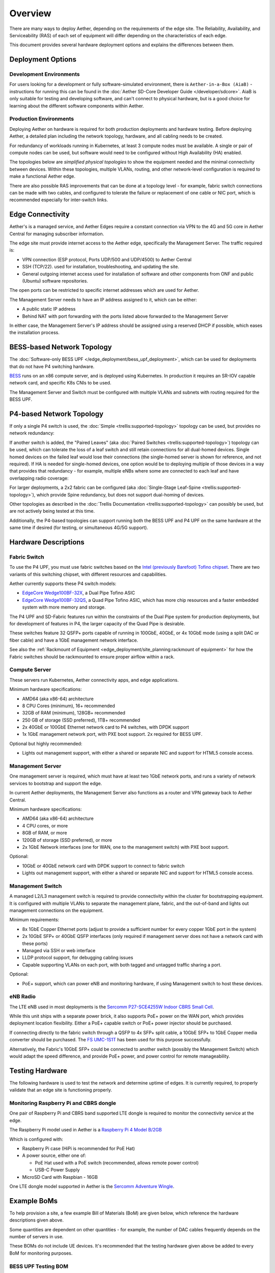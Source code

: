 ..
   SPDX-FileCopyrightText: © 2020 Open Networking Foundation <support@opennetworking.org>
   SPDX-License-Identifier: Apache-2.0

Overview
========

There are many ways to deploy Aether, depending on the requirements of the edge
site. The Reliability, Availability, and Serviceability (RAS) of each set of
equipment will differ depending on the characteristics of each edge.

This document provides several hardware deployment options and explains the
differences between them.

Deployment Options
------------------

Development Environments
""""""""""""""""""""""""

For users looking for a development or fully software-simulated environment,
there is ``Aether-in-a-Box (AiaB)`` - instructions for running this can be
found in the :doc:`Aether SD-Core Developer Guide </developer/sdcore>`.  AiaB
is only suitable for testing and developing software, and can't connect to
physical hardware, but is a good choice for learning about the different
software components within Aether.

Production Environments
"""""""""""""""""""""""

Deploying Aether on hardware is required for both production deployments and
hardware testing.  Before deploying Aether, a detailed plan including the
network topology, hardware, and all cabling needs to be created.

For redundancy of workloads running in Kubernetes, at least 3 compute nodes
must be available. A single or pair of compute nodes can be used, but software
would need to be configured without High Availability (HA) enabled.

The topologies below are *simplified physical topologies* to show the equipment
needed and the minimal connectivity between devices. Within these topologies,
multiple VLANs, routing, and other network-level configuration is required to
make a functional Aether edge.

There are also possible RAS improvements that can be done at a topology level -
for example, fabric switch connections can be made with two cables, and
configured to tolerate the failure or replacement of one cable or NIC port,
which is recommended especially for inter-switch links.

Edge Connectivity
-----------------

Aether's is a managed service, and Aether Edges require a constant connection
via VPN to the 4G and 5G core in Aether Central for managing subscriber
information.

The edge site must provide internet access to the Aether edge, specifically the
Management Server. The traffic required is:

* VPN connection (ESP protocol, Ports UDP/500 and UDP/4500) to Aether Central

* SSH (TCP/22). used for installation, troubleshooting, and updating the site.

* General outgoing internet access used for installation of software and other
  components from ONF and public (Ubuntu) software repositories.

The open ports can be restricted to specific internet addresses which are used
for Aether.

The Management Server needs to have an IP address assigned to it, which can be either:

* A public static IP address

* Behind NAT with port forwarding with the ports listed above forwarded to the
  Management Server

In either case, the Management Server's IP address should be assigned using
a reserved DHCP if possible, which eases the installation process.

BESS-based Network Topology
---------------------------

The :doc:`Software-only BESS UPF
</edge_deployment/bess_upf_deployment>`, which can be used for deployments that
do not have P4 switching hardware.

.. image:: images/edge_mgmt_only.svg
   :alt: BESS network topology


`BESS <https://github.com/NetSys/bess>`_ runs on an x86 compute server, and is
deployed using Kubernetes. In production it requires an SR-IOV capable network
card, and specific K8s CNIs to be used.

The Management Server and Switch must be configured with multiple VLANs and
subnets with routing required for the BESS UPF.

P4-based Network Topology
-------------------------

If only a single P4 switch is used, the :doc:`Simple
<trellis:supported-topology>` topology can be used, but provides no network
redundancy:

.. image:: images/edge_single.svg
   :alt: Single Switch Topology

If another switch is added, the "Paired Leaves" (aka :doc:`Paired Switches
<trellis:supported-topology>`) topology can be used, which can tolerate the
loss of a leaf switch and still retain connections for all dual-homed devices.
Single homed devices on the failed leaf would lose their connections (the
single-homed server is shown for reference, and not required). If HA is needed
for single-homed devices, one option would be to deploying multiple of those
devices in a way that provides that redundancy - for example, multiple eNBs
where some are connected to each leaf and have overlapping radio coverage:

.. image:: images/edge_paired_leaves.svg
   :alt: Paired Leaves Topology

For larger deployments, a 2x2 fabric can be configured (aka :doc:`Single-Stage
Leaf-Spine <trellis:supported-topology>`), which provide Spine redundancy, but
does not support dual-homing of devices.

.. image:: images/edge_2x2.svg
   :alt: 2x2 Fabric Topology

Other topologies as described in the :doc:`Trellis Documentation
<trellis:supported-topology>` can possibly be used, but are not actively being
tested at this time.

Additionally, the P4-based topologies can support running both the BESS UPF and
P4 UPF on the same hardware at the same time if desired (for testing, or
simultaneous 4G/5G support).

Hardware Descriptions
---------------------

Fabric Switch
"""""""""""""

To use the P4 UPF, you must use fabric switches based on the `Intel (previously
Barefoot) Tofino chipset
<https://www.intel.com/content/www/us/en/products/network-io/programmable-ethernet-switch/tofino-series.html>`_.
There are two variants of this switching chipset, with different resources and
capabilities.

Aether currently supports these P4 switch models:

* `EdgeCore Wedge100BF-32X
  <https://www.edge-core.com/productsInfo.php?cls=1&cls2=180&cls3=181&id=335>`_,
  a Dual Pipe Tofino ASIC

* `EdgeCore Wedge100BF-32QS
  <https://www.edge-core.com/productsInfo.php?cls=1&cls2=180&cls3=181&id=770>`_,
  a Quad Pipe Tofino ASIC, which has more chip resources and a faster embedded
  system with more memory and storage.

The P4 UPF and SD-Fabric features run within the constraints of the Dual Pipe
system for production deployments, but for development of features in P4, the
larger capacity of the Quad Pipe is desirable.

These switches feature 32 QSFP+ ports capable of running in 100GbE, 40GbE, or
4x 10GbE mode (using a split DAC or fiber cable) and have a 1GbE management
network interface.

See also the :ref:`Rackmount of Equipment
<edge_deployment/site_planning:rackmount of equipment>` for how the Fabric
switches should be rackmounted to ensure proper airflow within a rack.

Compute Server
""""""""""""""

These servers run Kubernetes, Aether connectivity apps, and edge applications.

Minimum hardware specifications:

* AMD64 (aka x86-64) architecture

* 8 CPU Cores (minimum), 16+ recommended

* 32GB of RAM (minimum), 128GB+ recommended

* 250 GB of storage (SSD preferred), 1TB+ recommended

* 2x 40GbE or 100GbE Ethernet network card to P4 switches, with DPDK support

* 1x 1GbE management network port, with PXE boot support.  2x required for BESS
  UPF.

Optional but highly recommended:

* Lights out management support, with either a shared or separate NIC and
  support for HTML5 console access.

Management Server
"""""""""""""""""

One management server is required, which must have at least two 1GbE network
ports, and runs a variety of network services to bootstrap and support the
edge.

In current Aether deployments, the Management Server also functions as a router
and VPN gateway back to Aether Central.

Minimum hardware specifications:

* AMD64 (aka x86-64) architecture

* 4 CPU cores, or more

* 8GB of RAM, or more

* 120GB of storage (SSD preferred), or more

* 2x 1GbE Network interfaces (one for WAN, one to the management switch) with
  PXE boot support.

Optional:

* 10GbE or 40GbE network card with DPDK support to connect to fabric switch

* Lights out management support, with either a shared or separate NIC and
  support for HTML5 console access.

Management Switch
"""""""""""""""""

A managed L2/L3 management switch is required to provide connectivity within
the cluster for bootstrapping equipment.  It is configured with multiple VLANs
to separate the management plane, fabric, and the out-of-band and lights out
management connections on the equipment.

Minimum requirements:

* 8x 1GbE Copper Ethernet ports (adjust to provide a sufficient number for
  every copper 1GbE port in the system)

* 2x 10GbE SFP+ or 40GbE QSFP interfaces (only required if management server
  does not have a network card with these ports)

* Managed via SSH or web interface

* LLDP protocol support, for debugging cabling issues

* Capable supporting VLANs on each port, with both tagged and untagged traffic
  sharing a port.


Optional:

* PoE+ support, which can power eNB and monitoring hardware, if using
  Management switch to host these devices.

eNB Radio
"""""""""

The LTE eNB used in most deployments is the `Sercomm P27-SCE4255W Indoor CBRS
Small Cell
<https://www.sercomm.com/contpage.aspx?langid=1&type=prod3&L1id=2&L2id=1&L3id=107&Prodid=751>`_.

While this unit ships with a separate power brick, it also supports PoE+ power
on the WAN port, which provides deployment location flexibility. Either a PoE+
capable switch or PoE+ power injector should be purchased.

If connecting directly to the fabric switch through a QSFP to 4x SFP+ split
cable, a 10GbE SFP+ to 1GbE Copper media converter should be purchased. The `FS
UMC-1S1T <https://www.fs.com/products/101476.html>`_ has been used for this
purpose successfully.

Alternatively, the Fabric's 10GbE SFP+ could be connected to another switch
(possibly the Management Switch) which would adapt the speed difference, and
provide PoE+ power, and power control for remote manageability.


Testing Hardware
----------------

The following hardware is used to test the network and determine uptime of
edges.  It is currently required, to properly validate that an edge site is
functioning properly.

Monitoring Raspberry Pi and CBRS dongle
"""""""""""""""""""""""""""""""""""""""

One pair of Raspberry Pi and CBRS band supported LTE dongle is required to
monitor the connectivity service at the edge.

The Raspberry Pi model used in Aether is a `Raspberry Pi 4 Model B/2GB
<https://www.pishop.us/product/raspberry-pi-4-model-b-2gb/>`_

Which is configured with:

* Raspberry Pi case (HiPi is recommended for PoE Hat)

* A power source, either one of:

  * PoE Hat used with a PoE switch (recommended, allows remote power control)

  * USB-C Power Supply

* MicroSD Card with Raspbian - 16GB

One LTE dongle model supported in Aether is the `Sercomm Adventure Wingle
<https://www.sercomm.com/contpage.aspx?langid=1&type=prod3&L1id=2&L2id=2&L3id=110&Prodid=767>`_.


Example BoMs
------------

To help provision a site, a few example Bill of Materials (BoM) are given
below, which reference the hardware descriptions given above.

Some quantities are dependent on other quantities - for example, the number of
DAC cables frequently depends on the number of servers in use.

These BOMs do not include UE devices.  It's recommended that the testing
hardware given above be added to every BoM for monitoring purposes.


BESS UPF Testing BOM
""""""""""""""""""""

The following is the minimum BoM required to run Aether with the BESS UPF.

============ ===================== ===============================================
Quantity     Type                  Purpose
============ ===================== ===============================================
1            Management Switch     Must be Layer 2/3 capable for BESS VLANs
1            Management Server
1-3          Compute Servers       Recommended at least 3 for Kubernetes HA
1 (or more)  eNB
1x #eNB      PoE+ Injector         Required unless using a PoE+ Switch
Sufficient   Cat6 Network Cabling  Between all equipment
============ ===================== ===============================================

P4 UPF Testing BOM
""""""""""""""""""

============ ===================== ===============================================
Quantity     Type                  Description/Use
============ ===================== ===============================================
1            P4 Fabric Switch
1            Management Switch     Must be Layer 2/3 capable
1            Management Server     At least 1x 40GbE QSFP ports recommended
1-3          Compute Servers       Recommended at least 3 for Kubernetes HA
2x #Server   40GbE QSFP DAC cable  Between Compute, Management, and Fabric Switch
1            QSFP to 4x SFP+ DAC   Split cable between Fabric and eNB
1 (or more)  eNB
1x #eNB      10GbE to 1GbE Media   Required unless using switch to convert from
             converter             fabric to eNB
1x #eNB      PoE+ Injector         Required unless using a PoE+ Switch
Sufficient   Cat6 Network Cabling  Between all equipment
============ ===================== ===============================================

P4 UPF Paired Leaves BOM
""""""""""""""""""""""""

============ ===================== ===============================================
Quantity     Type                  Description/Use
============ ===================== ===============================================
2            P4 Fabric Switch
1            Management Switch     Must be Layer 2/3 capable
1            Management Server     2x 40GbE QSFP ports recommended
3            Compute Servers
2            100GbE QSFP DAC cable Between Fabric switches
2x #Server   40GbE QSFP DAC cable  Between Compute, Management, and Fabric Switch
1 (or more)  QSFP to 4x SFP+ DAC   Split cable between Fabric and eNB
1 (or more)  eNB
1x #eNB      10GbE to 1GbE Media   Required unless using switch to convert from
             converter             fabric to eNB
1x #eNB      PoE+ Injector         Required unless using a PoE+ Switch
Sufficient   Cat6 Network Cabling  Between all equipment
============ ===================== ===============================================


P4 UPF 2x2 Leaf Spine Fabric BOM
""""""""""""""""""""""""""""""""

============ ===================== ===============================================
Quantity     Type                  Description/Use
============ ===================== ===============================================
4            P4 Fabric Switch
1            Management Switch     Must be Layer 2/3 capable
1            Management Server     2x 40GbE QSFP ports recommended
3            Compute Servers
8            100GbE QSFP DAC cable Between Fabric switches
2x #Server   40GbE QSFP DAC cable  Between Compute, Management, and Fabric Switch
1 (or more)  QSFP to 4x SFP+ DAC   Split cable between Fabric and eNB
1 (or more)  eNB
1x #eNB      10GbE to 1GbE Media   Required unless using switch to convert from
             converter             fabric to eNB
1x #eNB      PoE+ Injector         Required unless using a PoE+ Switch
Sufficient   Cat6 Network Cabling  Between all equipment
============ ===================== ===============================================

